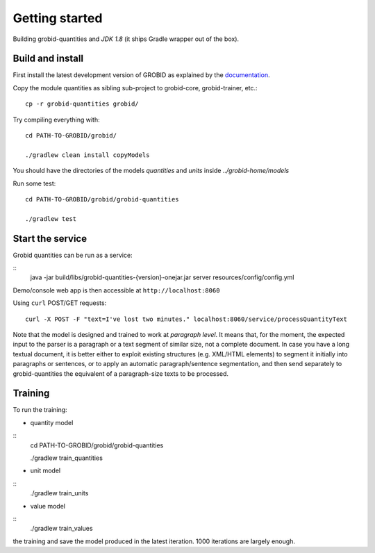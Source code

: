 .. topic:: Getting started, build, install

Getting started
===============

Building grobid-quantities and *JDK 1.8* (it ships Gradle wrapper out of the box).

Build and install
~~~~~~~~~~~~~~~~~

First install the latest development version of GROBID as explained by the `documentation <http://grobid.readthedocs.org>`_.

Copy the module quantities as sibling sub-project to grobid-core, grobid-trainer, etc.:
::
   cp -r grobid-quantities grobid/


Try compiling everything with:
::
   cd PATH-TO-GROBID/grobid/

   ./gradlew clean install copyModels

You should have the directories of the models `quantities` and `units` inside `../grobid-home/models`

Run some test:
::
   cd PATH-TO-GROBID/grobid/grobid-quantities

   ./gradlew test

Start the service
~~~~~~~~~~~~~~~~~

Grobid quantities can be run as a service:

::
  java -jar build/libs/grobid-quantities-{version}-onejar.jar server resources/config/config.yml

Demo/console web app is then accessible at ``http://localhost:8060``

Using ``curl`` POST/GET requests:
::
  curl -X POST -F "text=I've lost two minutes." localhost:8060/service/processQuantityText

Note that the model is designed and trained to work at *paragraph level*.
It means that, for the moment, the expected input to the parser is a paragraph or a text segment of similar size, not a complete document.
In case you have a long textual document, it is better either to exploit existing structures (e.g. XML/HTML elements) to segment it
initially into paragraphs or sentences, or to apply an automatic paragraph/sentence segmentation, and then send separately to
grobid-quantities the equivalent of a paragraph-size texts to be processed.

Training
~~~~~~~~

.. The models will be saved under ``grobid-home/models/quantities`` and ``grobid-home/models/units`` respectively, make sure those directories exist.

To run the training:

- quantity model
::
  cd PATH-TO-GROBID/grobid/grobid-quantities

  ./gradlew train_quantities


- unit model
::
  ./gradlew train_units


- value model
::
   ./gradlew train_values


.. For the moment, the default training stop criteria are used. So, the training can be stopped manually after 1000 iterations, simply do a "control-C" to stop
the training and save the model produced in the latest iteration. 1000 iterations are largely enough.

.. Otherwise, the training will continue beyond several thousand iterations before stopping.
